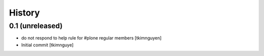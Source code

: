 History
=======

0.1 (unreleased)
----------------

- do not respond to help rule for #plone regular members
  [tkimnguyen]
  
- Initial commit
  [tkimnguye]
